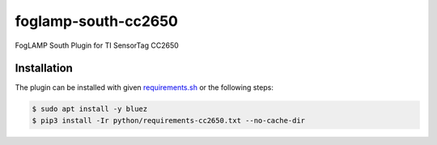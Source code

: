 ====================
foglamp-south-cc2650
====================

FogLAMP South Plugin for TI SensorTag CC2650

Installation
------------

The plugin can be installed with given `requirements.sh <requirements.sh>`_ or the following steps:


.. code-block:: bash

   $ sudo apt install -y bluez
   $ pip3 install -Ir python/requirements-cc2650.txt --no-cache-dir

